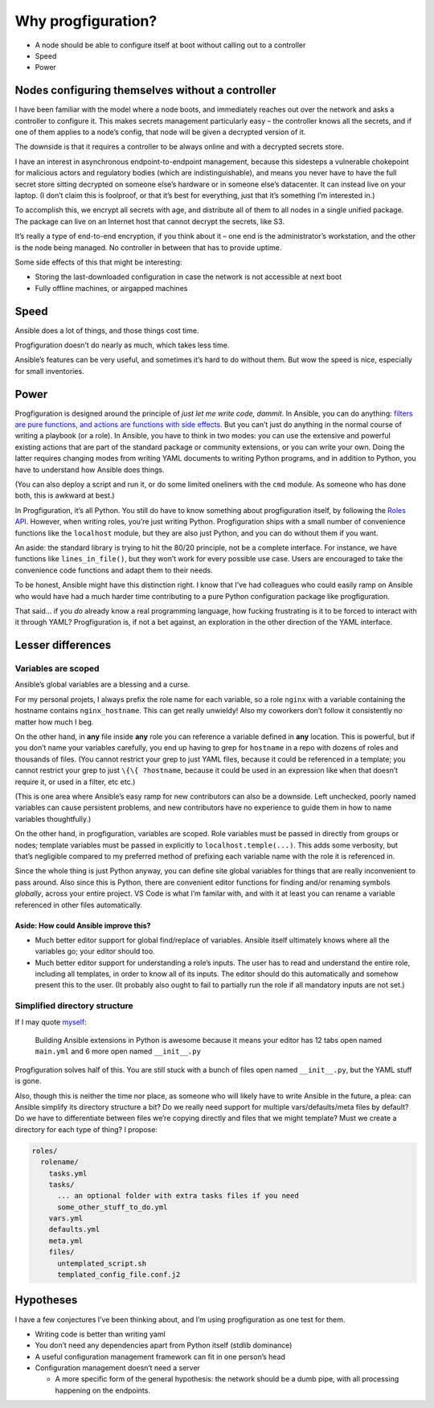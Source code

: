 Why progfiguration?
===================

-  A node should be able to configure itself at boot without calling out
   to a controller
-  Speed
-  Power

Nodes configuring themselves without a controller
-------------------------------------------------

I have been familiar with the model where a node boots, and immediately
reaches out over the network and asks a controller to configure it. This
makes secrets management particularly easy – the controller knows all
the secrets, and if one of them applies to a node’s config, that node
will be given a decrypted version of it.

The downside is that it requires a controller to be always online and
with a decrypted secrets store.

I have an interest in asynchronous endpoint-to-endpoint management,
because this sidesteps a vulnerable chokepoint for malicious actors and
regulatory bodies (which are indistinguishable), and means you never
have to have the full secret store sitting decrypted on someone else’s
hardware or in someone else’s datacenter. It can instead live on your
laptop. (I don’t claim this is foolproof, or that it’s best for
everything, just that it’s something I’m interested in.)

To accomplish this, we encrypt all secrets with age, and distribute all
of them to all nodes in a single unified package. The package can live
on an Internet host that cannot decrypt the secrets, like S3.

It’s really a type of end-to-end encryption, if you think about it – one
end is the administrator’s workstation, and the other is the node being
managed. No controller in between that has to provide uptime.

Some side effects of this that might be interesting:

-  Storing the last-downloaded configuration in case the network is not
   accessible at next boot
-  Fully offline machines, or airgapped machines

Speed
-----

Ansible does a lot of things, and those things cost time.

Progfiguration doesn’t do nearly as much, which takes less time.

Ansible’s features can be very useful, and sometimes it’s hard to do
without them. But wow the speed is nice, especially for small
inventories.

Power
-----

Progfiguration is designed around the principle of *just let me write
code, dammit*. In Ansible, you can do anything: `filters are pure
functions, and actions are functions with side
effects <https://me.micahrl.com/blog/ansible-filter-pure-function/>`__.
But you can’t just do anything in the normal course of writing a
playbook (or a role). In Ansible, you have to think in two modes: you
can use the extensive and powerful existing actions that are part of the
standard package or community extensions, or you can write your own.
Doing the latter requires changing modes from writing YAML documents to
writing Python programs, and in addition to Python, you have to
understand how Ansible does things.

(You can also deploy a script and run it, or do some limited oneliners
with the ``cmd`` module. As someone who has done both, this is awkward
at best.)

In Progfiguration, it’s all Python. You still do have to know something
about progfiguration itself, by following the `Roles
API <./roles.md>`__. However, when writing roles, you’re just writing
Python. Progfiguration ships with a small number of convenience
functions like the ``localhost`` module, but they are also just Python,
and you can do without them if you want.

An aside: the standard library is trying to hit the 80/20 principle, not
be a complete interface. For instance, we have functions like
``lines_in_file()``, but they won’t work for every possible use case.
Users are encouraged to take the convenience code functions and adapt
them to their needs.

To be honest, Ansible might have this distinction right. I know that
I’ve had colleagues who could easily ramp on Ansible who would have had
a much harder time contributing to a pure Python configuration package
like progfiguration.

That said… if you *do* already know a real programming language, how
fucking frustrating is it to be forced to interact with it through YAML?
Progfiguration is, if not a bet against, an exploration in the other
direction of the YAML interface.

Lesser differences
------------------

Variables are scoped
~~~~~~~~~~~~~~~~~~~~

Ansible’s global variables are a blessing and a curse.

For my personal projets, I always prefix the role name for each
variable, so a role ``nginx`` with a variable containing the hostname
contains ``nginx_hostname``. This can get really unwieldy! Also my
coworkers don’t follow it consistently no matter how much I beg.

On the other hand, in **any** file inside **any** role you can reference
a variable defined in **any** location. This is powerful, but if you
don’t name your variables carefully, you end up having to grep for
``hostname`` in a repo with dozens of roles and thousands of files. (You
cannot restrict your grep to just YAML files, because it could be
referenced in a template; you cannot restrict your grep to just
``\{\{ ?hostname``, because it could be used in an expression like
``when`` that doesn’t require it, or used in a filter, etc etc.)

(This is one area where Ansible’s easy ramp for new contributors can
also be a downside. Left unchecked, poorly named variables can cause
persistent problems, and new contributors have no experience to guide
them in how to name variables thoughtfully.)

On the other hand, in progfiguration, variables are scoped. Role
variables must be passed in directly from groups or nodes; template
variables must be passed in explicitly to ``localhost.temple(...)``.
This adds some verbosity, but that’s negligible compared to my preferred
method of prefixing each variable name with the role it is referenced
in.

Since the whole thing is just Python anyway, you can define site global
variables for things that are really inconvenient to pass around. Also
since this is Python, there are convenient editor functions for finding
and/or renaming symbols *globally*, across your entire project. VS Code
is what I’m familar with, and with it at least you can rename a variable
referenced in other files automatically.

Aside: How could Ansible improve this?
^^^^^^^^^^^^^^^^^^^^^^^^^^^^^^^^^^^^^^

-  Much better editor support for global find/replace of variables.
   Ansible itself ultimately knows where all the variables go; your
   editor should too.
-  Much better editor support for understanding a role’s inputs. The
   user has to read and understand the entire role, including all
   templates, in order to know all of its inputs. The editor should do
   this automatically and somehow present this to the user. (It probably
   also ought to fail to partially run the role if all mandatory inputs
   are not set.)

Simplified directory structure
~~~~~~~~~~~~~~~~~~~~~~~~~~~~~~

If I may quote
`myself <https://twitter.com/mrled/status/1537172285655764999>`__:

   Building Ansible extensions in Python is awesome because it means
   your editor has 12 tabs open named ``main.yml`` and 6 more open named
   ``__init__.py``

Progfiguration solves half of this. You are still stuck with a bunch of
files open named ``__init__.py``, but the YAML stuff is gone.

Also, though this is neither the time nor place, as someone who will
likely have to write Ansible in the future, a plea: can Ansible simplify
its directory structure a bit? Do we really need support for multiple
vars/defaults/meta files by default? Do we have to differentiate between
files we’re copying directly and files that we might template? Must we
create a directory for each type of thing? I propose:

.. code:: text

   roles/
     rolename/
       tasks.yml
       tasks/
         ... an optional folder with extra tasks files if you need
         some_other_stuff_to_do.yml
       vars.yml
       defaults.yml
       meta.yml
       files/
         untemplated_script.sh
         templated_config_file.conf.j2

Hypotheses
----------

I have a few conjectures I’ve been thinking about, and I’m using
progfiguration as one test for them.

-  Writing code is better than writing yaml
-  You don’t need any dependencies apart from Python itself (stdlib
   dominance)
-  A useful configuration management framework can fit in one person’s
   head
-  Configuration management doesn’t need a server

   -  A more specific form of the general hypothesis: the network should
      be a dumb pipe, with all processing happening on the endpoints.
